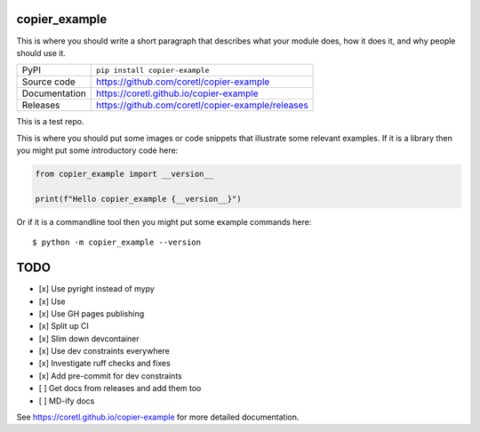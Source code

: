 copier_example
===========================

|code_ci| |docs_ci| |coverage| |pypi_version| |license|

This is where you should write a short paragraph that describes what your module does,
how it does it, and why people should use it.

============== ==============================================================
PyPI           ``pip install copier-example``
Source code    https://github.com/coretl/copier-example
Documentation  https://coretl.github.io/copier-example
Releases       https://github.com/coretl/copier-example/releases
============== ==============================================================

This is a test repo.


This is where you should put some images or code snippets that illustrate
some relevant examples. If it is a library then you might put some
introductory code here:

.. code-block:: python

    from copier_example import __version__

    print(f"Hello copier_example {__version__}")

Or if it is a commandline tool then you might put some example commands here::

    $ python -m copier_example --version

TODO
====

- [x] Use pyright instead of mypy
- [x] Use
- [x] Use GH pages publishing
- [x] Split up CI
- [x] Slim down devcontainer
- [x] Use dev constraints everywhere
- [x] Investigate ruff checks and fixes
- [x] Add pre-commit for dev constraints
- [ ] Get docs from releases and add them too
- [ ] MD-ify docs

.. |code_ci| image:: https://github.com/coretl/copier-example/actions/workflows/code.yml/badge.svg?branch=main
    :target: https://github.com/coretl/copier-example/actions/workflows/code.yml
    :alt: Code CI

.. |docs_ci| image:: https://github.com/coretl/copier-example/actions/workflows/docs.yml/badge.svg?branch=main
    :target: https://github.com/coretl/copier-example/actions/workflows/docs.yml
    :alt: Docs CI

.. |coverage| image:: https://codecov.io/gh/coretl/copier-example/branch/main/graph/badge.svg
    :target: https://codecov.io/gh/coretl/copier-example
    :alt: Test Coverage

.. |pypi_version| image:: https://img.shields.io/pypi/v/copier-example.svg
    :target: https://pypi.org/project/copier-example
    :alt: Latest PyPI version

.. |license| image:: https://img.shields.io/badge/License-Apache%202.0-blue.svg
    :target: https://opensource.org/licenses/Apache-2.0
    :alt: Apache License


..
    Anything below this line is used when viewing README.rst and will be replaced
    when included in index.rst

See https://coretl.github.io/copier-example for more detailed documentation.
